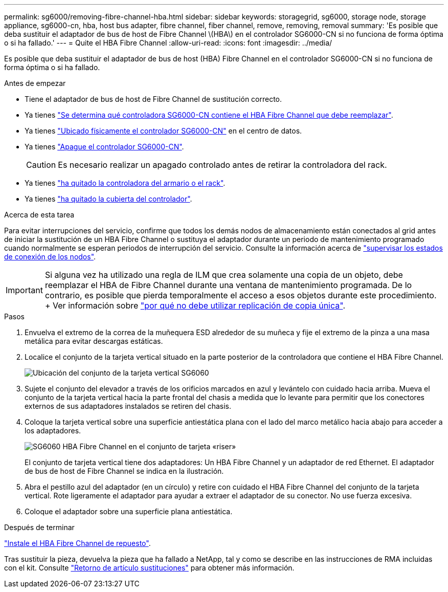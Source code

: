 ---
permalink: sg6000/removing-fibre-channel-hba.html 
sidebar: sidebar 
keywords: storagegrid, sg6000, storage node, storage appliance, sg6000-cn, hba, host bus adapter, fibre channel, fiber channel, remove, removing, removal 
summary: 'Es posible que deba sustituir el adaptador de bus de host de Fibre Channel \(HBA\) en el controlador SG6000-CN si no funciona de forma óptima o si ha fallado.' 
---
= Quite el HBA Fibre Channel
:allow-uri-read: 
:icons: font
:imagesdir: ../media/


[role="lead"]
Es posible que deba sustituir el adaptador de bus de host (HBA) Fibre Channel en el controlador SG6000-CN si no funciona de forma óptima o si ha fallado.

.Antes de empezar
* Tiene el adaptador de bus de host de Fibre Channel de sustitución correcto.
* Ya tienes link:verifying-fibre-channel-hba-to-replace.html["Se determina qué controladora SG6000-CN contiene el HBA Fibre Channel que debe reemplazar"].
* Ya tienes link:locating-controller-in-data-center.html["Ubicado físicamente el controlador SG6000-CN"] en el centro de datos.
* Ya tienes link:shutting-down-sg6000-cn-controller.html["Apague el controlador SG6000-CN"].
+

CAUTION: Es necesario realizar un apagado controlado antes de retirar la controladora del rack.

* Ya tienes link:removing-sg6000-cn-controller-from-cabinet-or-rack.html["ha quitado la controladora del armario o el rack"].
* Ya tienes link:removing-sg6000-cn-controller-cover.html["ha quitado la cubierta del controlador"].


.Acerca de esta tarea
Para evitar interrupciones del servicio, confirme que todos los demás nodos de almacenamiento están conectados al grid antes de iniciar la sustitución de un HBA Fibre Channel o sustituya el adaptador durante un periodo de mantenimiento programado cuando normalmente se esperan periodos de interrupción del servicio. Consulte la información acerca de link:../monitor/monitoring-system-health.html#monitor-node-connection-states["supervisar los estados de conexión de los nodos"].


IMPORTANT: Si alguna vez ha utilizado una regla de ILM que crea solamente una copia de un objeto, debe reemplazar el HBA de Fibre Channel durante una ventana de mantenimiento programada. De lo contrario, es posible que pierda temporalmente el acceso a esos objetos durante este procedimiento. + Ver información sobre link:../ilm/why-you-should-not-use-single-copy-replication.html["por qué no debe utilizar replicación de copia única"].

.Pasos
. Envuelva el extremo de la correa de la muñequera ESD alrededor de su muñeca y fije el extremo de la pinza a una masa metálica para evitar descargas estáticas.
. Localice el conjunto de la tarjeta vertical situado en la parte posterior de la controladora que contiene el HBA Fibre Channel.
+
image::../media/sg6060_riser_assembly_location.jpg[Ubicación del conjunto de la tarjeta vertical SG6060]

. Sujete el conjunto del elevador a través de los orificios marcados en azul y levántelo con cuidado hacia arriba. Mueva el conjunto de la tarjeta vertical hacia la parte frontal del chasis a medida que lo levante para permitir que los conectores externos de sus adaptadores instalados se retiren del chasis.
. Coloque la tarjeta vertical sobre una superficie antiestática plana con el lado del marco metálico hacia abajo para acceder a los adaptadores.
+
image::../media/sg6060_fc_hba_location.jpg[SG6060 HBA Fibre Channel en el conjunto de tarjeta «riser»]

+
El conjunto de tarjeta vertical tiene dos adaptadores: Un HBA Fibre Channel y un adaptador de red Ethernet. El adaptador de bus de host de Fibre Channel se indica en la ilustración.

. Abra el pestillo azul del adaptador (en un círculo) y retire con cuidado el HBA Fibre Channel del conjunto de la tarjeta vertical. Rote ligeramente el adaptador para ayudar a extraer el adaptador de su conector. No use fuerza excesiva.
. Coloque el adaptador sobre una superficie plana antiestática.


.Después de terminar
link:reinstalling-fibre-channel-hba.html["Instale el HBA Fibre Channel de repuesto"].

Tras sustituir la pieza, devuelva la pieza que ha fallado a NetApp, tal y como se describe en las instrucciones de RMA incluidas con el kit. Consulte https://mysupport.netapp.com/site/info/rma["Retorno de artículo  sustituciones"^] para obtener más información.
